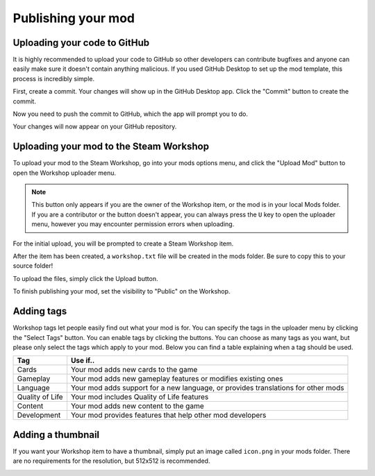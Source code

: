 Publishing your mod
###################

Uploading your code to GitHub
=============================

It is highly recommended to upload your code to GitHub so other developers can contribute bugfixes
and anyone can easily make sure it doesn't contain anything malicious. If you used GitHub Desktop to
set up the mod template, this process is incredibly simple.

First, create a commit. Your changes will show up in the GitHub Desktop app. Click the "Commit" button
to create the commit.

.. image:: images/publishing_1.png

Now you need to push the commit to GitHub, which the app will prompt you to do.

.. image:: images/publishing_2.png

Your changes will now appear on your GitHub repository.


Uploading your mod to the Steam Workshop
========================================

To upload your mod to the Steam Workshop, go into your mods options menu, and click the "Upload Mod" button
to open the Workshop uploader menu.

.. note::
	This button only appears if you are the owner of the Workshop item, or the mod is in your local Mods
	folder. If you are a contributor or the button doesn't appear, you can always press the ``U`` key to
	open the uploader menu, however you may encounter permission errors when uploading.


For the initial upload, you will be prompted to create a Steam Workshop item.

.. image:: images/publishing_3.png

After the item has been created, a ``workshop.txt`` file will be created in the mods folder. Be sure
to copy this to your source folder!

To upload the files, simply click the Upload button.

.. image:: images/publishing_4.png

To finish publishing your mod, set the visibility to "Public" on the Workshop.

.. image:: images/publishing_5.png

Adding tags
===========

Workshop tags let people easily find out what your mod is for. You can specify the tags in the uploader
menu by clicking the "Select Tags" button. You can enable tags by clicking the buttons. You can choose
as many tags as you want, but please only select the tags which apply to your mod. Below you can find a
table explaining when a tag should be used.

.. image:: images/publishing_6.png

.. list-table::
	:header-rows: 1

	* - Tag
	  - Use if..

	* - Cards
	  - Your mod adds new cards to the game

	* - Gameplay
	  - Your mod adds new gameplay features or modifies existing ones

	* - Language
	  - Your mod adds support for a new language, or provides translations for other mods

	* - Quality of Life
	  - Your mod includes Quality of Life features

	* - Content
	  - Your mod adds new content to the game

	* - Development
	  - Your mod provides features that help other mod developers

Adding a thumbnail
==================

If you want your Workshop item to have a thumbnail, simply put an image called ``icon.png`` in your mods
folder. There are no requirements for the resolution, but 512x512 is recommended.

.. image:: images/publishing_7.png